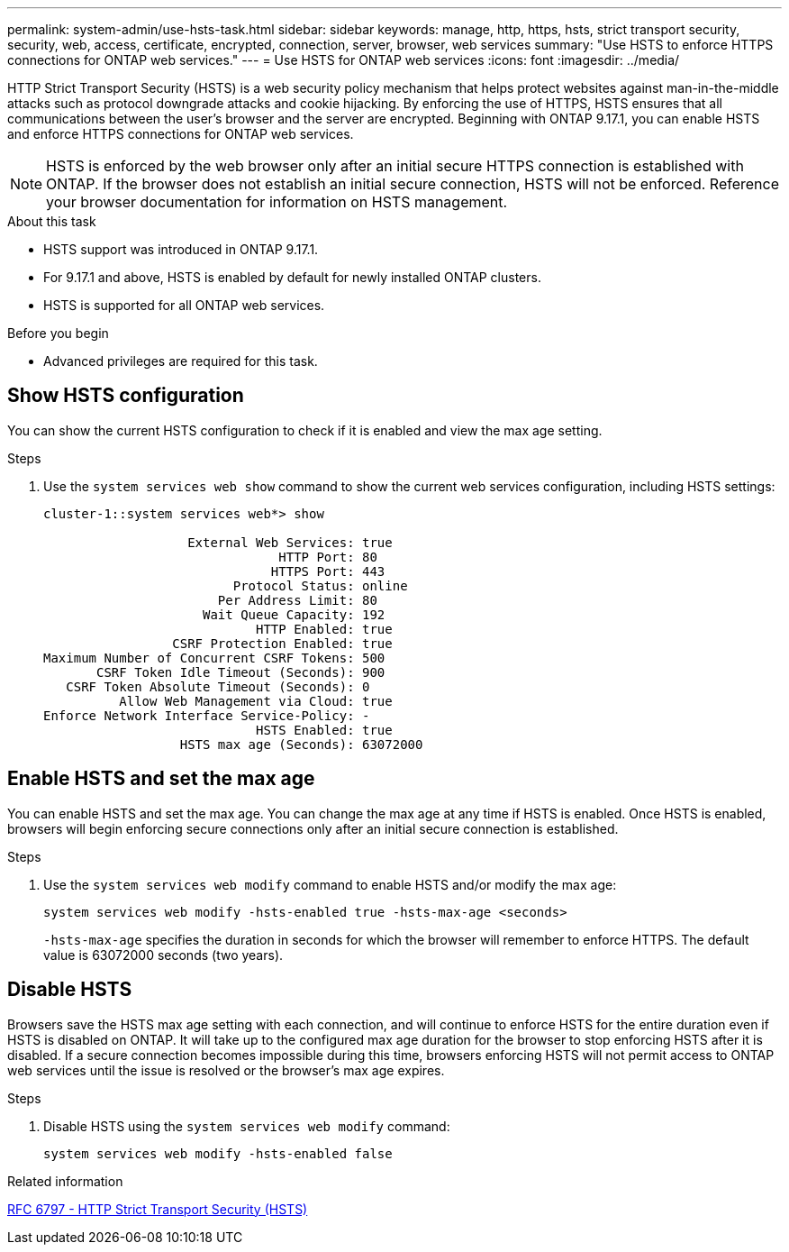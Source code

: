 ---
permalink: system-admin/use-hsts-task.html
sidebar: sidebar
keywords: manage, http, https, hsts, strict transport security, security, web, access, certificate, encrypted, connection, server, browser, web services
summary: "Use HSTS to enforce HTTPS connections for ONTAP web services."
---
= Use HSTS for ONTAP web services
:icons: font
:imagesdir: ../media/

[.lead]
HTTP Strict Transport Security (HSTS) is a web security policy mechanism that helps protect websites against man-in-the-middle attacks such as protocol downgrade attacks and cookie hijacking. By enforcing the use of HTTPS, HSTS ensures that all communications between the user's browser and the server are encrypted. Beginning with ONTAP 9.17.1, you can enable HSTS and enforce HTTPS connections for ONTAP web services.

NOTE: HSTS is enforced by the web browser only after an initial secure HTTPS connection is established with ONTAP. If the browser does not establish an initial secure connection, HSTS will not be enforced. Reference your browser documentation for information on HSTS management.

.About this task
* HSTS support was introduced in ONTAP 9.17.1.
* For 9.17.1 and above, HSTS is enabled by default for newly installed ONTAP clusters.
* HSTS is supported for all ONTAP web services.

.Before you begin
* Advanced privileges are required for this task.

== Show HSTS configuration
You can show the current HSTS configuration to check if it is enabled and view the max age setting.

.Steps
. Use the `system services web show` command to show the current web services configuration, including HSTS settings:
+
----
cluster-1::system services web*> show

                   External Web Services: true
                               HTTP Port: 80
                              HTTPS Port: 443
                         Protocol Status: online
                       Per Address Limit: 80
                     Wait Queue Capacity: 192
                            HTTP Enabled: true
                 CSRF Protection Enabled: true
Maximum Number of Concurrent CSRF Tokens: 500
       CSRF Token Idle Timeout (Seconds): 900
   CSRF Token Absolute Timeout (Seconds): 0
          Allow Web Management via Cloud: true
Enforce Network Interface Service-Policy: -
                            HSTS Enabled: true
                  HSTS max age (Seconds): 63072000
----

== Enable HSTS and set the max age
You can enable HSTS and set the max age. You can change the max age at any time if HSTS is enabled. Once HSTS is enabled, browsers will begin enforcing secure connections only after an initial secure connection is established.

.Steps
. Use the `system services web modify` command to enable HSTS and/or modify the max age:
+
[source,cli]
----
system services web modify -hsts-enabled true -hsts-max-age <seconds>
----
`-hsts-max-age` specifies the duration in seconds for which the browser will remember to enforce HTTPS. The default value is 63072000 seconds (two years).

== Disable HSTS

Browsers save the HSTS max age setting with each connection, and will continue to enforce HSTS for the entire duration even if HSTS is disabled on ONTAP. It will take up to the configured max age duration for the browser to stop enforcing HSTS after it is disabled. If a secure connection becomes impossible during this time, browsers enforcing HSTS will not permit access to ONTAP web services until the issue is resolved or the browser's max age expires.

.Steps 
. Disable HSTS using the `system services web modify` command:
+
[source,cli]
----
system services web modify -hsts-enabled false
----

.Related information
link:https://datatracker.ietf.org/doc/html/rfc6797[RFC 6797 - HTTP Strict Transport Security (HSTS)^]

//5-6-25 ONTAPDOC-2930